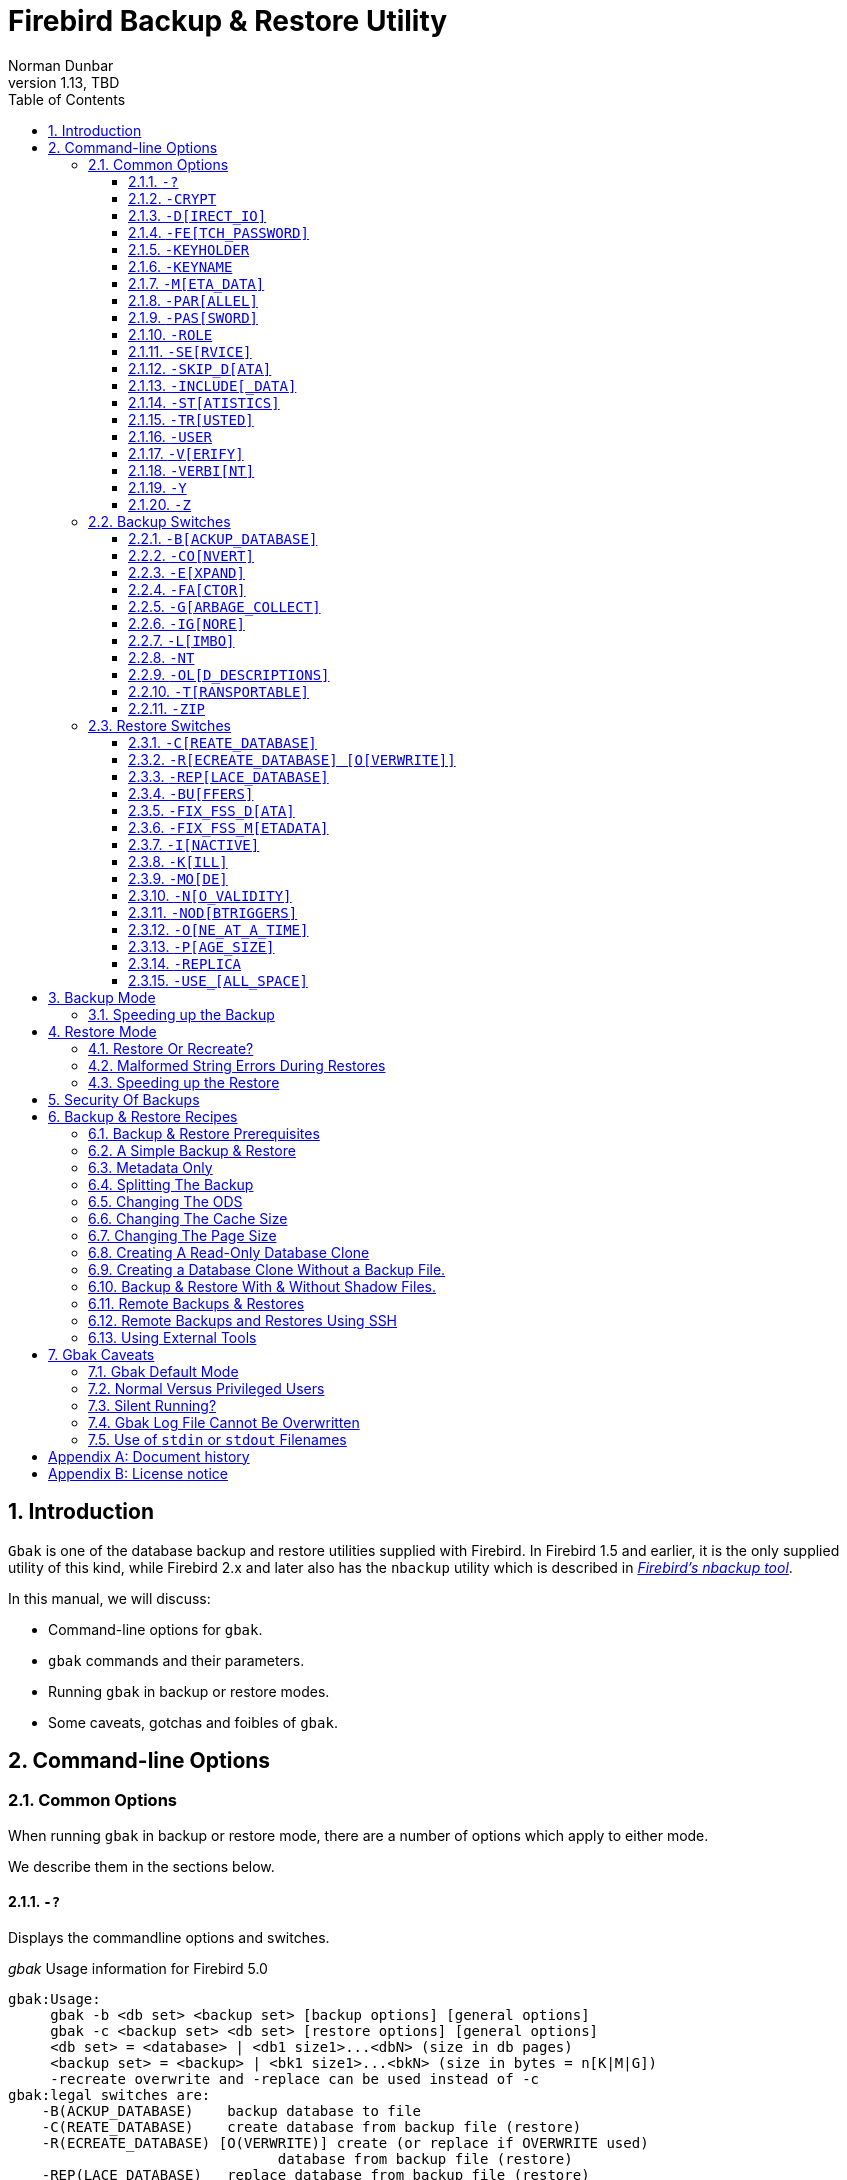[[gbak]]
= Firebird Backup & Restore Utility
Norman Dunbar
1.13, TBD
:doctype: book
:sectnums:
:sectanchors:
:toc: left
:toclevels: 3
:outlinelevels: 6:0
:icons: font
:experimental:
:imagesdir: ../../images

////
NOTE: Some sections have a secondary id like [[d0e33986]].
Do not remove them, they are provided for compatibility with links to the old documentation with generated ids.
////

toc::[]

[[gbak-intro]]
== Introduction

`Gbak` is one of the database backup and restore utilities supplied with Firebird.
In Firebird 1.5 and earlier, it is the only supplied utility of this kind, while Firebird 2.x and later also has the `nbackup` utility which is described in
ifdef::backend-pdf[https://firebirdsql.org/file/documentation/pdf/en/firebirddocs/nbackup/firebird-nbackup.pdf[_Firebird’s nbackup tool_^].]
ifndef::backend-pdf[https://firebirdsql.org/file/documentation/html/en/firebirddocs/nbackup/firebird-nbackup.html[_Firebird’s nbackup tool_].]

In this manual, we will discuss:

* Command-line options for `gbak`.
* `gbak` commands and their parameters.
* Running `gbak` in backup or restore modes.
* Some caveats, gotchas and foibles of `gbak`.

[[gbak-cmdline]]
== Command-line Options

[[gbak-cmdline-common]]
=== Common Options

When running `gbak` in backup or restore mode, there are a number of options which apply to either mode.

We describe them in the sections below.

[#gbak-cmdline-qm]
==== `-?`

Displays the commandline options and switches.

._gbak_ Usage information for Firebird 5.0
----
gbak:Usage:
     gbak -b <db set> <backup set> [backup options] [general options]
     gbak -c <backup set> <db set> [restore options] [general options]
     <db set> = <database> | <db1 size1>...<dbN> (size in db pages)
     <backup set> = <backup> | <bk1 size1>...<bkN> (size in bytes = n[K|M|G])
     -recreate overwrite and -replace can be used instead of -c
gbak:legal switches are:
    -B(ACKUP_DATABASE)    backup database to file
    -C(REATE_DATABASE)    create database from backup file (restore)
    -R(ECREATE_DATABASE) [O(VERWRITE)] create (or replace if OVERWRITE used)
                                database from backup file (restore)
    -REP(LACE_DATABASE)   replace database from backup file (restore)
gbak:backup options are:
    -CO(NVERT)            backup external files as tables
    -E(XPAND)             no data compression
    -FA(CTOR)             blocking factor
    -G(ARBAGE_COLLECT)    inhibit garbage collection
    -IG(NORE)             ignore bad checksums
    -L(IMBO)              ignore transactions in limbo
    -NOD(BTRIGGERS)       do not run database triggers
    -NT                   Non-Transportable backup file format
    -OL(D_DESCRIPTIONS)   save old style metadata descriptions
    -T(RANSPORTABLE)      transportable backup -- data in XDR format
    -ZIP                  backup file is in zip compressed format
gbak:restore options are:
    -BU(FFERS)            override page buffers default
    -FIX_FSS_D(ATA)       fix malformed UNICODE_FSS data
    -FIX_FSS_M(ETADATA)   fix malformed UNICODE_FSS metadata
    -I(NACTIVE)           deactivate indexes during restore
    -K(ILL)               restore without creating shadows
    -MO(DE) <access>      "read_only" or "read_write" access
    -N(O_VALIDITY)        do not restore database validity conditions
    -O(NE_AT_A_TIME)      restore one table at a time
    -P(AGE_SIZE)          override default page size
    -REPLICA <mode>      "none", "read_only" or "read_write" replica mode
    -USE_(ALL_SPACE)      do not reserve space for record versions
gbak:general options are:
    -CRYPT                crypt plugin name
    -D(IRECT_IO)          direct IO for backup file(s)
    -FE(TCH_PASSWORD)     fetch password from file
    -KEYHOLDER            name of a key holder plugin
    -KEYNAME              name of a key to be used for encryption
    -M(ETA_DATA)          backup or restore metadata only
    -PAR(ALLEL)           parallel workers
    -PAS(SWORD)           Firebird password
    -RO(LE)               Firebird SQL role
    -SE(RVICE)            use services manager
    -SKIP_D(ATA)          skip data for table
    -INCLUDE(_DATA)       backup data of table(s)
    -ST(ATISTICS) TDRW    show statistics:
        T                 time from start
        D                 delta time
        R                 page reads
        W                 page writes
    -TRU(STED)            use trusted authentication
    -USER                 Firebird user name
    -V(ERIFY)             report each action taken
    -VERBI(NT) <n>        verbose information with explicit interval
    -Y  <path>            redirect/suppress status message output
    -Z                    print version number
gbak:switches can be abbreviated to the unparenthesized characters
----

The parentheses shown in the above indicates how much of the switch name you need to use to avoid ambiguity.
In this manual we indicate this with square brackets instead.
Once you have specified the absolute minimum -- the part before the opening '`(`' -- or '`[`' -- you can use as much of what follows as you wish.
For example, to use the `-b[ackup_database]` switch the minimum you must supply on the command line is `-b` but anything between `-b` and `-backup_database` will be accepted.

NOTE: The "```-?```" switch was introduced in Firebird 2.5, but older versions will also display the usage (together with an error) when an invalid switch is provided.

[#gbak-cmdline-crypt]
==== `-CRYPT`

Crypt plugin name.

.Syntax
[listing,subs=+quotes]
----
-CRYPT _cryptplugin_
----

The `-CRYPT` option will generally need to be combined with the <<gbak-cmdline-keyholder>> and <<gbak-cmdline-keyname>> options.

On backup of a non-encrypted database, the `-CRYPT` option specifies the encryption plugin to use to encrypt the backup file.

When backing up an encrypted database, specifying `-CRYPT` is not necessary as by default it will use the same plugin and key as the database itself.

// TODO Can you override the plugin and key when backing up an encrypted database?

On restore of a non-encrypted backup, the `-CRYPT` option will encrypt the new database using the specified plugin.

It is not possible to backup an encrypted database to an unencrypted backup file, or to restore an encrypted backup file to an unencrypted database.

[NOTE]
====
The database is first encrypted right after creation and only after the encryption configuration is set in the header.
This is a bit faster than a “`restore-then-encrypt`” approach, but, mainly, it is to avoid having non-encrypted data on disk during the restore process.
====

NOTE: Introduced in Firebird 4.0.

[#gbak-cmdline-direct-io]
==== `-D[IRECT_IO]`

Direct IO for backup file(s).

When enabled, `gbak` creates -- on backup, or opens -- on restore, the backup file in direct IO (or unbuffered) mode.
In this mode, the backup file is not cached by the filesystem cache.

Usually, a backup is written -- on backup, or read -- on restore, just once, and there is no real benefit from caching its content.
Performance should not suffer as `gbak` uses sequential IO with relatively big chunks.

Direct IO mode is silently ignored if the backup file is written to the standard output, or read from the standard input (i.e. if the backup filename is `stdout` or `stdin`).

NOTE: Added in Firebird 5.0.

[#gbak-cmdline-fetch-password]
==== `-FE[TCH_PASSWORD]`

Fetch password from file (or standard input).

.Syntax
[listing,subs=+quotes]
----
-FE[TCH_PASSWORD] { _password-filename_ | stdin | /dev/tty }
----

This switch causes the password for the appropriate user to be read from a file as opposed to being specified on the command line.
The filename supplied is _not_ in quotes and must be readable by the user running `gbak`.
If the filename is specified as `stdin`, then the user will be prompted for a password.
On POSIX systems, the filename `/dev/tty` will also result in a prompt for the password.

NOTE: Introduced in Firebird 2.5.

[#gbak-cmdline-keyholder]
==== `-KEYHOLDER`

Name of a keyholder plugin

.Syntax
[listing,subs=+quotes]
----
-KEYHOLDER _keyholder-name_
----

The `-KEYHOLDER` option must be specified to backup an encrypted database, to create an encrypted backup of an unencrypted database, to restore an encrypted backup, or to restore an unencrypted backup to an encrypted database.

It is not possible to backup an encrypted database to an unencrypted backup file, or to restore an encrypted backup file to an unencrypted database.

NOTE: Introduced in Firebird 4.0.

[#gbak-cmdline-keyname]
==== `-KEYNAME`

Name of the key to be used for encryption.

[listing,subs=+quotes]
----
-KEYNAME _key-name_
----

The `-KEYNAME` option can be used to create an encrypted backup of an unencrypted database, to restore an encrypted backup with a non-default key name, or to restore an unencrypted database to an encrypted database.

This option must generally be combined with <<gbak-cmdline-keyholder>> and <<gbak-cmdline-crypt>>.

It is not possible to backup an encrypted database to an unencrypted backup file, or to restore an encrypted backup file to an unencrypted database.

NOTE: Introduced in Firebird 4.0.

[#gbak-cmdline-meta-data]
==== `-M[ETA_DATA]`

Perform metadata-only backup or restore.

This switch causes your data to be ignored and not backed up or restored.
In a backup, only the database metadata (tables, triggers, etc.) are backed up.
When used in a restore, only the database metadata are restored, and any data in the backup file will not be restored.
This switch can be used when creating database clones which are required to contain only the tables, indices, etc., but no data.

[#gbak-cmdline-parallel]
==== `-PAR[ALLEL]`

Number of parallel workers to use during backup or restore.

.Syntax
[listing,subs=+quotes]
----
-PAR[ALLEL] _worker-count_
----

The default number of parallel workers is 1 (one), but -- for restore -- this is not identical to explicitly specifying `-PARALLEL 1`.

For backup, this option controls the number of connections used to read user-data.
Every additional worker creates its own thread and connection to read data in parallel with other workers.
All worker connections share the same database snapshot to ensure a consistent data view across all workers.
Workers are created and managed by `gbak` itself.
The database metadata is read by a single thread.

For restore, this option controls the number of connections used to write user-data, and to configure the number of parallel workers used for index creation.
Every additional worker creates its own thread and connection to write data in parallel with other workers.
The database metadata is still created using a single thread -- the "`main`" connection.

This "`main`" connection uses DPB tag `isc_dpb_parallel_workers` to pass the value of switch `-PARALLEL` to the engine -- to use the engine's ability to build indices in parallel.
If the `-PARALLEL` switch is not specified, `gbak` will write data using a single thread and will not use DPB tag `isc_dpb_parallel_workers`.
In this case, the engine will use the value of `ParallelWorkers` in `firebird.conf` when building indices, i.e. this phase could be run in parallel by the engine itself.

To fully avoid parallel operations when restoring a database, use `-PARALLEL 1`.

[NOTE]
====
The `ParallelWorkers` and `MaxParallelWorkers` settings in `firebird.conf` have no effect on `gbak`, except during index creation.
`MaxParallelWorkers` can limit the number of parallel workers during index creation, and `ParallelWorkers` is used for index creation if `-PARALLEL` is not specified.
====

NOTE: Introduced in Firebird 5.0

[#gbak-cmdline-password]
==== `-PAS[SWORD]`

Password for authentication.

.Syntax
[listing,subs=+quotes]
----
-PAS[SWORD] _password_
----

This need not be supplied if `ISC_PASSWORD` environment variable exists and has the correct value.

[#gbak-cmdline-role]
==== `-ROLE`

Role name for privileges.

.Syntax
[listing,subs=+quotes]
----
-RO[LE] _role-name_
----

Allows the specification of the role to be used by the connecting user.

[#gbak-cmdline-service]
==== `-SE[RVICE]`

Perform backup or restore through service manager.

.Syntax
[listing,subs=+quotes]
----
-SE[RVICE] _service-name_
----

// TODO Include specification of service name syntax?

This switch causes `gbak` to backup or restore a remote database via the service manager.
This causes the backup file to be created or read on the remote server, so the path format and filename must be valid on the remote server.
For Firebird 3.0 and earlier, the servicename must always end in `service_mgr`.

[NOTE]
====
You can use this option to connect to a locally hosted database as well.
If you do, taking a backup or restoring using this option can run quicker than accessing the database directly.
See the section below on speeding up backups.
====

[#gbak-cmdline-skip-data]
==== `-SKIP_D[ATA]`

Exclude table data from backup or restore for matching table names.

.Syntax
[listing,subs=+quotes]
----
-SKIP_D[ATA] _sql-regex_
----

The backup or restore skips the data for table(s) matching the SQL regular expression argument.
Opposite of <<gbak-cmdline-include-data>>.
To skip all data, use <<gbak-cmdline-meta-data>>.

The metadata of the table _is_ included, only their data is skipped.

[WARNING]
====
Excluding data from a backup or restore can yield errors during restore when constraints are enabled, and a foreign key constraint exists on a table not excluded, depending on a table that was excluded.
// TODO describe how to disable constraints during restore
====

The SQL regular expression syntax is documented in the
ifdef::backend-pdf[https://firebirdsql.org/file/documentation/pdf/en/refdocs/fblangref50/firebird-50-language-reference.pdf#fblangref50-commons-syntaxregex[_Firebird 5.0 Language Reference_^].]
ifndef::backend-pdf[https://firebirdsql.org/file/documentation/html/en/refdocs/fblangref50/firebird-50-language-reference.html#fblangref50-commons-syntaxregex[_Firebird 5.0 Language Reference_].]

NOTE: Introduced in Firebird 3.0.

[#gbak-cmdline-include-data]
==== `-INCLUDE[_DATA]`

Includes table data in the backup or restore for matching table names only.

.Syntax
[listing,subs=+quotes]
----
-INCLUDE[_DATA] _sql-regex_
----

The backup or restore only includes data for table(s) matching the SQL regular expression argument.
Opposite of <<gbak-cmdline-skip-data>>.

The metadata of non-matching tables is included, only their data is skipped.

[WARNING]
====
Selectively including data in a backup or restore can yield errors during restore when constraints are enabled, and a foreign key constraint exists on a table that was included, depending on a table that was not included.
// TODO describe how to disable constraints during restore
====

The SQL regular expression syntax is documented in the
ifdef::backend-pdf[https://firebirdsql.org/file/documentation/pdf/en/refdocs/fblangref50/firebird-50-language-reference.pdf#fblangref50-commons-syntaxregex[_Firebird 5.0 Language Reference_^].]
ifndef::backend-pdf[https://firebirdsql.org/file/documentation/html/en/refdocs/fblangref50/firebird-50-language-reference.html#fblangref50-commons-syntaxregex[_Firebird 5.0 Language Reference_].]

NOTE: Introduced in Firebird 5.0.

[#gbak-cmdline-statistics]
==== `-ST[ATISTICS]`

Show statistics.

.Syntax
[listing,subs=+quotes]
----
-ST[ATISTICS] _options_
----

Show statistics, with _options_ one or more of:

[horizontal]
`T`::: Time from start
`D`::: Delta time
`R`::: Page reads
`W`::: Page writes

For example, `-ST TDRW` will display all statistics.

The statistics are only displayed when <<gbak-cmdline-verify>> is specified.

NOTE: Introduced in Firebird 2.5

[#gbak-cmdline-trusted]
==== `-TR[USTED]`

Use trusted authentication.
// TODO: Add more information

NOTE: Introduced in Firebird 3.0.

[#gbak-cmdline-user]
==== `-USER`

Username for authentication.

.Syntax
[listing,subs=+quotes]
----
-U[SER] _username_
----

Allows the username of the SYSDBA or database owner user to be specified if the database is to be backed up, or, in the case of a restore (with the `-c[reate]` switch specified), any valid username can be specified.
This need not be supplied if `ISC_USER` environment variable exists and has a correct value for the username.

Databases can only be backed up by SYSDBA, users with the `RDB$ADMIN_ROLE`, the database owner, or -- since Firebird 4.0 -- users with the `USE_GBAK_UTILITY` system privilege.
A restore can also be carried out by SYSDBA or the database owner, however, if the `-c(reate)` switch is used, _any_ authenticated user can create a new database from a backup file.
In Firebird 3.0 and higher, non-admin users need the `CREATE DATABASE` DDL privilege to be able to restore a database.

[#gbak-cmdline-verify]
==== `-V[ERIFY]`

Display information on the backup or restore.

Normally `gbak` operates quietly with no information written to the display.
This switch reverses that situation and causes lots of information to be displayed.
The default is to display the output to the screen, but you can redirect the output to a log file using the `-y` switch.

This option is mutually exclusive with <<gbak-cmdline-verbint>>.
Using `-verify` is the same as specifying `-verbint 10000`.

[CAUTION]
====
Contrary to its name, this option doesn't _verify_ anything, and it would have been better named `-VERBOSE`.

The only way to verify a backup is to restore it, check it doesn't complete with errors, and maybe perform some queries for sanity checking
====

[#gbak-cmdline-verbint]
==== `-VERBI[NT]`

Verbose information with explicit interval.

.Syntax
[listing,subs=+quotes]
----
-VERBI[NT] _interval_
----

The _interval_ controls at how many records written `gbak` will output information;
in other words, it controls the frequency of the output of "`... records written`" messages.
The minimum value is 100.

This option is mutually exclusive with <<gbak-cmdline-verify>>.
Using `-verify` is the same as specifying `-verbint 10000`.

NOTE: Introduced in Firebird 3.0.

[#gbak-cmdline-y]
==== `-Y`

Write <<gbak-cmdline-verify>> output to a log file.

.Syntax
[listing,subs=+quotes]
----
-Y { _filename_ | SUPPRESS }
----

Used in conjunction with the `-v[erify]` switch to redirect status messages to a file or device, rather than the screen, or to suppress them altogether.

If `-y suppress` is used, then no information will be written to screen regardless of whether `-v[erify]` is specified.

If a filename is given _and_ the `-v[erify]` switch is specified, the file will be written to record progress, errors etc.

[WARNING]
====
All known documentation on this switch mentions that the text should be `"suppress_output"` rather than `"suppress"`.
This is an error in the documentation as the source code for `gbak` shows that the switch must be `"suppress"`.
====

[WARNING]
====
The log file must not exist.
If it does, the backup or recovery operation will fail:

----
tux> rm employee.log
tux> gbak -backup employee.fdb employee.fbk -y employee.log -v

tux> ls -l employee.log
-rw-r--r-- 1 firebird firebird 21610 2010-08-04 10:22 employee.log

tux> gbak -backup employee.fdb employee.fbk -y employee.log -v
gbak:cannot open status and error output file employee.log
----
====

[#gbak-cmdline-z]
==== `-Z`

Display version information.

This option displays information about the version of `gbak` being used, and optionally, a database.
To obtain the version of `gbak` only, run the command as follows:

----
tux> gbak -z

gbak:gbak version LI-V2.5.0.26074 Firebird 2.5
gbak: ERROR:requires both input and output filenames
gbak:Exiting before completion due to errors

tux> echo $?
1
----

This displays the current version of `gbak`, and after displaying a couple of error messages, exits with an error code of 1 as shown above by the `echo` command.
This method does not attempt to backup any databases and does not require a username and password to be defined or supplied.

If you wish to display the version number of the `gbak` utility and also details of database, you must supply a valid database name _and_ backup filename, as follows:

----
tux> gbak -z employee employee.fbk -user sysdba -password secret

gbak:gbak version LI-V2.1.3.18185 Firebird 2.1
gbak:    Version(s) for database employee
Firebird/linux (access method),version LI-V2.1.3.18185 Firebird 2.1
Firebird/linux (remote server),version LI-V2.1.3.18185
Firebird 2.1/tcp (tux)/P11
Firebird/linux (remote interface), version LI-V2.1.3.18185
Firebird 2.1/tcp (tux)/P11
on disk structure version 11.1

tux> echo $?
0
----

You will note from the above that a valid username and password must be defined on the command line, or by the use of environment variables `ISC_USER` and `ISC_PASSWORD`.
This version of the command will exit with a error code of zero.

[WARNING]
====
This method of calling `gbak` _will_ make a backup of the database.
If your database is large, this can take some time to complete and the backup file specified _will_ be overwritten if it already exists.
Beware.
====

NOTE: The output above has been modified to allow it to fit the page width for a PDF.

[[gbak-cmdline-backup]]
=== Backup Switches

[NOTE]
====
When running `gbak`, if the _first_ filename is a database name, or database alias then `gbak` will default to taking a backup of the database in transportable format.
The backup file will be named as per the second filename supplied on the command line.
====

[NOTE]
====
You can also send the output to standard output rather than a backup file.
In this case, you must specify `stdout` as the backup filename.
This is not really of much use, unless you wish to pipe the backup through a tool to modify it in some way.
You can pipe the output directly to a `gbak` restore operation to clone a database without needing an intermediate backup file.
An example is given later in this manual.
====

When carrying out a backup of a database, the following switches, in addition to the common ones above, will be of use:

[#gbak-cmdline-backup-database]
==== `-B[ACKUP_DATABASE]`

Backup a database.

[#gbak-cmdline-convert]
==== `-CO[NVERT]`

Convert external tables to normal tables.

This switch causes any _external_ tables to be backed up as if they were normal (non-external) tables.
When this backup file is used to restore a database, the tables that were external in the original database will now be normal tables.

[#gbak-cmdline-expand]
==== `-E[XPAND]`

Do not apply RLE compression on backup data.

Normally, `gbak` will compress the output file.
This switch prevents that compression from taking place.

This is a very basic RLE compression with a low compression rate, for better compression, use <<gbak-cmdline-zip>>.

[#gbak-cmdline-factor]
==== `-FA[CTOR]`

Blocking factor.

.Syntax
[listing,subs=+quotes]
----
-FA[CTOR] _block-size_
----

If backing up to a physical tape device, this switch lets you specify the tape's blocking factor.

// TODO More information?

[#gbak-cmdline-garbage-collect]
==== `-G[ARBAGE_COLLECT]`

Disable garbage collection.

This switch prevents Firebird's garbage collection from taking place while `gbak` is running.
Normally `gbak` connects to the database as any other connection would and garbage collection runs normally.
Using this switch prevents garbage collection from running during the course of the backup.
This can help speed up the backup.

[#gbak-cmdline-ignore]
==== `-IG[NORE]`

Ignore bad checksums.

This switch causes gbak to ignore bad checksums in the database.
This can be used to attempt to backup a database that failed due to checksum errors.
There is no guarantee that the data will be usable though, so it is best to take other precautions to preserve your data.

[#gbak-cmdline-limbo]
==== `-L[IMBO]`

Ignore limbo transactions.

If you have a two-phase transaction (e.g. across two different databases) that failed because a server died before the commit or rollback, but after the changes were prepared, you have a limbo transaction.
This switch forces the backup to ignore data from such broken transactions.
It should not be used for normal backups and only used, like the <<gbak-cmdline-ignore>> switch to attempt to recover from a failure.

[#gbak-cmdline-nt]
==== `-NT`

Create non-transportable backup.

This switch turns off the <<gbak-cmdline-transportable>> switch (which is on by default) and causes the backup file to be created using platform dependent formats.
If you use this switch to create a backup then you can only restore the backup on a similar platform.
You cannot, for example, take a backup file from Linux over to a Windows server, or from a little-endian system to a big-endian system.

[#gbak-cmdline-old-descriptions]
==== `-OL[D_DESCRIPTIONS]`

Use old backup description format.

This switch is unlikely to be used.
It has been deprecated.
Its purpose is to force the backup to be made using the older InterBase versions' format of metadata descriptions.

[#gbak-cmdline-transportable]
==== `-T[RANSPORTABLE]`

Create transportable backup.

The default backup file format is transportable.
Transportable backup files are written in a format known as _external data representation_ (XDR) format.
It is this format which allows a backup taken on a server of one type to be successfully restored on a server of another type.

[NOTE]
====
Given this is the default, there is no real need to specify this option.
You can use it for explicitness if you want.
====

[#gbak-cmdline-zip]
==== `-ZIP`

Backup file is in zip (zlib) compressed format.

This is a backup-only switch;
on restore, the compression is detected and decompressed automatically.

NOTE: Introduced in Firebird 4.0.

[[gbak-cmdline-restore]]
=== Restore Switches

[NOTE]
====
When running a `gbak` command, if the _first_ filename is a database backup filename then `gbak` will default to running a recovery of the database provided that you specify one of `-c[create database]`, `-rep[lace_database]` or `-r[ecreate_database]` in order to make your intentions clear.
The database will be restored to whatever filename is specified as the second filename on the command line.
====

[NOTE]
====
You may read the backup data directly from standard input rather than a backup file.
In this case, you must specify `stdin` as the backup filename.
You could pipe a `gbak` backup operation directly to a `gbak` restore operation to clone a database without needing an intermediate backup file.
An example is given later in this manual.
====

When carrying out a restore or replacement of a database, the following switches, in addition to the common ones above, will be of use:

[#gbak-cmdline-create-database]
==== `-C[REATE_DATABASE]`

Restore to a new database.

This switch creates a new database from the backup file.
The database file must not exist or the restore will fail.
Either this switch or `-rep[lace_database]` or <<gbak-cmdline-recreate-database>> must be specified.

[#gbak-cmdline-recreate-database]
==== `-R[ECREATE_DATABASE] [O[VERWRITE]]`

Restore to a new database, optionally allowing overwriting an existing database.

Create (or replace if `o[verwrite]` is used) the named database from the backup file.
Unless the `O[VERWRITE]` option is specified, the database filename should not already exist or an error will occur.

This switch is deliberately abbreviated to `-r` to try to prevent unsuspecting DBAs from overwriting an existing database thinking that the `-r` was abbreviated from `-restore`.
Now, it takes special effort to manage this, especially as `-restore` was never actually a valid switch;
in older versions `-r` was in fact an abbreviation of <<gbak-cmdline-replace-database>> and it did this by _first_ deleting the existing database and _then_ recreating it from the backup.

Using `-r[ecreate_database] o[verwrite]` is effectively the same as using `-rep[lace_database]`.

Introduced in Firebird 2.0.

[#gbak-cmdline-replace-database]
==== `-REP[LACE_DATABASE]`

Replace database from backup file, overwriting an existing database if it exists.

This switch used to be abbreviated to `-r` in Firebird 1.5 and older.

[CAUTION]
====
If the target database already exists, it will first be deleted (dropped), before the restore is performed.
====

[WARNING]
====
The `-REP[LACE_DATABASE]` switch is deprecated and may be removed in a future Firebird version.

Use either <<gbak-cmdline-create-database>> or <<gbak-cmdline-recreate-database>>.
Specifically, use `-r o` or `-recreate_database overwrite` for the exact equivalent of this switch.
====

[#gbak-cmdline-buffers]
==== `-BU[FFERS]`

Configure the database page buffer (cache size).

.Syntax
[listing,subs=+quotes]
----
-BU[FFERS] _number-of-pages_
----

This switch sets the default database cache size (in number of database pages) for the database being restored.
If a database is being overwritten then this setting will overwrite the previous setting for the cache size.

[#gbak-cmdline-fix-fss-data]
==== `-FIX_FSS_D[ATA]`

Fix malformed `UNICODE_FSS` data.

.Syntax
[listing,subs=+quotes]
----
-FIX_FSS_D[ATA] _charset-name_
----

This switch forces `gbak` to fix malformed `UNICODE_FSS` character data during a restore.

Malformed string data will be attempted to be read using the specified character set _charset-name_, and then transformed to `UNICODE_FSS`.
Specifying the wrong character set name may result in logical corruption of your data.

[CAUTION]
====
Do not use this switch without a clear understanding of what it does.
Incorrect use could corrupt your data instead of fixing things.
Always keep a copy of the original database and its backup.
====

This switch, and the following one, should not be required under normal circumstances.
However, if a restore operation fails with a "malformed string" error, the message output from `gbak` will refer the user to one or both of these switches to fix the malformed `UNICODE_FSS` data or metadata as appropriate.

NOTE: Introduced in Firebird 2.5.

[#gbak-cmdline-fix-fss-metadata]
==== `-FIX_FSS_M[ETADATA]`

Fix malformed `UNICODE_FSS` metadata.

.Syntax
[listing,subs=+quotes]
----
-FIX_FSS_M[ETADATA] _charset-name_
----

This switch forces `gbak` to fix malformed `UNICODE_FSS` metadata during a restore.

Malformed metadata string will be attempted to be read using the specified character set _charset-name_, and then transformed to `UNICODE_FSS`.
Specifying the wrong character set name may result in logical corruption of the strings in your metadata.

[CAUTION]
====
Do not use this switch without a clear understanding of what it does.
Incorrect use could corrupt your database instead of fixing things.
Always keep a copy of the original database and its backup.
====

This switch, and the preceding one, should not be required under normal circumstances.
However, if a restore operation fails with a "malformed string" error, the message output from `gbak` will refer the user to one or both of these switches to fix the malformed `UNICODE_FSS` data or metadata as appropriate.

NOTE: Introduced in Firebird 2.5.

[#gbak-cmdline-inactive]
==== `-I[NACTIVE]`

Do not activate indexes after restore.

This switch can be used to restore a database when a previous restore attempt failed due to index errors.
All indexes in the restored database will be inactive.

[#gbak-cmdline-kill]
==== `-K[ILL]`

Kill (do not recreate) shadow database.

This switch restores the database but doesn't recreate any shadow files that existed previously.

[#gbak-cmdline-mode]
==== `-MO[DE]`

Restore database in read-only or read/write mode.

.Syntax
[listing,subs=+quotes]
----
-MO[DE] { READ_ONLY | READ_WRITE }
----

This switch allows the database being restored to be set to the given access mode when opened.
By default, the mode is taken from the database that was backed up.

[#gbak-cmdline-no-validity]
==== `-N[O_VALIDITY]`

Do not enable check constraints.

This switch is similar to the `-i[nactive]` switch above, except, it disables all _check_ constraints in the restored database.

[#gbak-cmdline-nodbtriggers]
==== `-NOD[BTRIGGERS]`

Disable database triggers during restore.

Prevents the _database triggers_ from firing on a restore.
Database triggers are a feature of Firebird 2.0 and higher, and are different from _table triggers_.

NOTE: Introduced in Firebird 2.1.

[#gbak-cmdline-one-at-a-time]
==== `-O[NE_AT_A_TIME]`

Restore table data with a transaction per table.

This switch restores data one table at a time, using a transaction per table.
This can be useful when a previous restore failed due to data errors.
Normally, a restore takes place in a single transaction with a single commit at the end of the restore.
If the restore is interrupted for any reason, an empty database is the end result.
Using the `-o[ne_at_a_time]` option uses a transaction for each table and commits after each table has been restored.

[#gbak-cmdline-page-size]
==== `-P[AGE_SIZE]`

Page size of the restored database.

.Syntax
[listing,subs=+quotes]
----
-P[AGE_SIZE] _page-size_
----

Use this switch to change the default database page size.
By default, the database is restored using the same page size as the original database (as recorded in the backup file).

Depending on the version, valid page sizes are 1024, 2048, 4096, 8192, 16384 and 32768.
Support for page sizes 1024 and 2048 was removed in Firebird 2.1.
Support for page size 32768 was added in Firebird 4.0.

[#gbak-cmdline-replica]
==== `-REPLICA`

Configures the replica mode of the restored database.

.Syntax
[listing]
----
-REPLICA { NONE | READ_ONLY | READ_WRITE }
----

The replica mode of a database is stored in the backup file.
On restore, by default, this replica mode is set for the newly created database.

The `-REPLICA` switch explicitly sets the replica mode, overriding the value inherited from the backup.
For example, `NONE` will make the database a primary (or normal) database, `READ_ONLY` marks the database as a read-only replica, and `READ_WRITE` a read/write replica.

After restore, the replica mode of a database can be changed with `++gfix -replica { NONE | READ_ONLY | READ_WRITE }++ <database>`.

Replication itself is out of the scope of this manual.

NOTE: Introduced in Firebird 4.0.

[#gbak-cmdline-use-all-space]
==== `-USE_[ALL_SPACE]`

Use all space in page.

This switch forces the restore to use 100% of each database page and thus not leave any room for changes.
If you omit this switch, some space will be kept free for subsequent changes.
Using this switch is likely to be only of practical use where the database is created and used in read-only mode and no updates to existing data are required.

[WARNING]
====
Once a database has been restored with this option specified, _all_ database pages will be filled to 100% and no free space will be left for updates.
Using this option for a read/write database can cause performance problems due to record versions or record updates getting split over multiple pages.

Use of this switch sets a flag in the database header page to signal that _all_ pages are to be filled to 100% -- this also applies to any new pages created after the restore.

You can override this setting, using `++gfix -use {full | reserve} database_name++` where `full` uses 100% of each page and `reserve` reserves some space for subsequent updates.

See chapter _Database Page Space Utilization_ in 
ifdef::backend-pdf[https://firebirdsql.org/file/documentation/pdf/en/firebirddocs/gfix/firebird-gfix.pdf#gfix-pagespace[_Firebird Database Housekeeping Utility_^].]
ifndef::backend-pdf[https://firebirdsql.org/file/documentation/html/en/firebirddocs/gfix/firebird-gfix.html#gfix-pagespace[_Firebird Database Housekeeping Utility_]]
for more information.
====

[[gbak-backup]]
== Backup Mode

Before you consider using other tools to take a backup of your Firebird database, make sure that you know what the tools do and how a running database will be affected by them.
For example, if you use _Winzip_ to create a compressed copy of a database, and you do it when users are accessing the system, the chances of a successful restore of that database are slim.
You must either always use the `gbak` or `nbackup` tools which know how the database works, enable the database backup mode with `ALTER DATABASE BEGIN BACKUP` (and end it with `ALTER DATABASE END BACKUP`), or, use `gfix` to shut the database down completely before you even attempt to backup the database file(s).

`Gbak` creates a consistent backup of the database by starting a transaction that spans the backup period.
When the backup is complete, the transaction is ended and this means that the backup process can be run while users are working in the database.
However, any transactions started after the backup process begins will not have any of their changed data written to the backup file.
The backup will represent a copy of the entire database at the moment the backup began.

The backup file created by a default `gbak` backup is cross-platform (transportable), so a backup taken on a Windows server can be used to recreate the same database on a Linux server, or on any other platform supported by Firebird.
This is not true of the copies of your database taken (while the database was closed or in backup-mode!) with tools such as _Winzip_ etc.
Those copies should only ever be used to restore a database on the same platform as the one copied.

[IMPORTANT]
====
Always backup the database with the version of `gbak` supplied with the running database server.
====

And one final thought on backups: regardless of the fact that the backup finished with no errors, exited with an error code of zero and all appears to be well, how do you actually know that the backup file created is usable?
The short answer is, you don't.
Whenever you have a valuable database -- and they all should be -- you are strongly advised to take your backup files and use them to create a test restore of a database either on the same server or even better, on a different one.
Only by doing this can you be certain of a successful backup.

The following example shows a backup being taken on a server named _linux_ and used to create a clone of the database on another Linux server named _tux_ to make sure that all was well.
First of all, the backup on _linux_:

----
linux> gbak -backup -verify -y backup.log employee employee.fbk
linux> gzip -9 employee.fbk
----

[NOTE]
====
Note that the above `gbak` command can be written as follows, leaving out the `-b[ackup]` switch as `gbak` defaults to running a backup when no other suitable switches are specified:

----
linux> gbak -verify -y backup.log employee employee.fbk
----
====

Then, on the _tux_ server:

----
tux> scp norman@linux:employee.fbk.gz ./

Using keyboard-interactive authentication.
Password:
employee.fbk.gz           |         19 kB |  19.3 kB/s | ETA: 00:00:00 | 100%

tux> gunzip employee.fbk.gz
tux> gbak -r o -verify -y restore.log employee.fbk employee.restore.test
----

At this point, the restore has worked and has overwritten the previous database known as `employee.restore.test`.

The actual location of the database for the database `employee.restore.test` is defined in the `aliases.conf` file in `/opt/firebird` on the server.
In this test, it resolves to `/opt/firebird/databases/employee.restore.fdb`.

For further proof of reliability, the application may be tested against this clone of the live database to ensure all is well.

[[gbak-backup-speedup]]
=== Speeding up the Backup[[d0e31943]]

There are a couple of tricks you can use to speed up the backup.
The first is to prevent the garbage collection from being carried out while the backup is running.
Garbage collection clears out old record versions that are no longer required and this is usually covered by a sweep -- manual or automatic -- or by a full table scan of any affected table.
As `gbak` accesses all rows in the tables being backed up, it too will trigger the garbage collection and, if there have been a lot of updates, can slow down the backup.
To prevent garbage collection during the backup, use the `-g[arbage_collect]` option.

----
tux> gbak -backup -garbage_collect employee /backups/employee.fbk
----

The second option is to backup the database using the `-se[rvice]` option.
Although this is used to perform remote backups, it can be used locally as well.
Using this option can help speed up your backups.
It simply avoids the data being copied over the TCP network which can slow down the actions of the backup.

----
tux> gbak -backup -service tux:service_mgr employee /backups/employee.fbk
----

The example above backs up the employee database, on the tux server, "remotely" using the service manager.
The tux server is, of course, where the command is running, so it isn't really running remotely at all.

You can, of course, combine the `-g[arbage_collect]` and `-se[rvice]` options.

[[gbak-restore]]
== Restore Mode

Backups taken with the `gbak` application from one version of Firebird can be used by later versions of Firebird to restore the database, however, while this may result in an upgrade to the On-Disk Structure (ODS) for the database in question, the SQL Dialect will never be changed.
If you backup a Firebird 1.0 dialect 1 database and then use the backup file to recreate it under Firebird 2.1, for example, the ODS will be updated to 11.1 but the SQL dialect will remain as 1.

[IMPORTANT]
====
Always restore the database with the version of `gbak` supplied with the database server you wish to run the (new) database under.
However, `gbak` from Firebird 2.1 can be used to restore a database onto any version of Firebird.
====

You can, if you wish, change the SQL dialect using `gfix`.

Under normal circumstances, restoring a database takes place as a single transaction.
If the restore is successful, a commit at the end makes the data permanent, if not, the database will be empty at the end.

The restore option `-o[ne_at_a_time]` will use a transaction for each table and if the table is restored with no errors, a commit is executed rendering that table permanent regardless of what happens with subsequent tables.

[[gbak-restore-recreate]]
=== Restore Or Recreate?

Should a database be restored or replaced?
Restoring a database is the process by which you take the existing file and delete prior to replacing it on disk with a backup copy.
Gbak does this when you specify the `-r[ecreate_database] o[verwrite]` switch or the `-rep[lace_database]` switch.
What is the difference?

If a database exists on disk, and you ask `gbak` to restore it using one of the two switches above, you might corrupt the database especially if the database is in use and has not been shut down using `gfix`.
In addition, if you have only partially completed the restore of a database, and some users decide to see if they can log in, the database may well be corrupted.

Finally, if the restore process discovers that the backup file is corrupt, the restore will fail and your previously working database will be gone forever.

It can be seen that restoring a database can be a fraught experience.

For security, always recreate the database with a new name -- a clone -- and update the `aliases.conf` to reflect the new name.
This way, your users will always refer to the database by the alias regardless of the actual filename on the server.

[[gbak-restore-malformed-strings]]
=== Malformed String Errors During Restores

During a restore operation, most likely when restoring a backup taken using an older `gbak` version, it is possible to see failure messages, in ``gbak``'s output, indicating malformed Unicode strings.
The reason that these may occur is as explained by Helen Borrie:

____
The source text of stored procedures (and several other types of object, such as CHECK constraints) is stored in a blob, as is the "compiled" BLR code.
When you restore a database, the BLR is not recreated: the same BLR is used until next time you recreate or alter the object.

Historically, the engine did not do the right thing regarding the transliteration of strings embedded in the source and the BLR.
In v.2.1 and 2.5 a lot of work was done to address the international language issues, as you probably know.
A side effect of this was that everything that was read from data and meta data became subject to "well-formedness" checks.
Hence, on restoring, those previously stored source and BLR objects are throwing "malformed string" errors when gbak tries to read and write the data in these system table records.
This very old bug affects user blobs, too, if they have been stored using character set NONE and the client is configured to read a specified character set to which the stored data could not be transliterated.

In v.2.1 there were scripts in ../misc that you could run to repair the meta data blobs and also use as a template for repairing the similar errors in blobs in your user data.
The repair switches were added to the gbak restore code in v.2.5 to do the same corrections to meta data and data, respectively, during the process of restoring a database for upgrade.
____

[[gbak-restore-speedup]]
=== Speeding up the Restore[[d0e32057]]

The restoration of a database, from a backup, can be made to execute quicker if the `-se[rvice]` option is used.
Although this is used to perform remote restores, it can be used locally as well.
It simply avoids the data being copied over the TCP network which can slow down the actions of the restore.

----
tux> gbak -r o -service tux:service_mgr /backups/employee.fbk employee
----

The example above backs up the employee database, on the tux server, "remotely" using the service manager.
The tux server is, of course, where the command is running, so it isn't really running remotely at all.

[[gbak-security]]
== Security Of Backups

As you have seen above, anyone, with a valid username and password, can restore a `gbak` database backup file provided that they are not overwriting an existing database (in Firebird 3.0 and higher, they will also need the `CREATE DATABASE` DDL privilege).
This means that your precious data can be stolen and used by nefarious characters on their own servers, to create a copy of your database and see what your sales figures, for example, are like.

To try and prevent this from happening, you are advised to take precautions.
You should also prevent backups from being accidentally overwritten before they have expired.
Some precautions you can take are:

* Always set the backup file to be read-only after the backup is complete.
This helps prevent the file from being overwritten.
* Alternatively, incorporate the date (and time) in your backup filenames.
* Keep backups in a safe location on the server.
Storing backups in a location with restricted access helps reduce the chances of your backup files 'escaping' into the wild.
* Keep tape copies of your backups very secure.
A locked safe or off-site location with good security is advisable.
The off-site location will also be of use after a total disaster as the backups are stored in a separate location to the server they are required on.
* Backup to a partition or disk that has encryption enabled.
* Encrypt the backup file -- supported by Firebird 4.0 and higher.
* Make sure that only authorised staff have access to areas where backups are kept.
* Always test your backups by cloning a database from a recent backup.

In Firebird 2.1, there is an additional security feature built into `gbak` and all the other command-line utilities.
This new feature automatically hides the password if it is supplied on the command line using the `-password` switch.
`Gbak` replaces the password with spaces -- one for each character in the password.
This prevents other users on the system, who could run the `ps` command and view your command line and parameters, from viewing any supplied password.
In this manner, unauthorised users are unable to obtain the supplied password.

----
tux> gbak -b -user SYSDBA -passw secret employee /backups/employee.fbk
----

----
tux> ps efx| grep -i gba[k]
20724 ... gbak -backup -user SYSDBA -passw           employee employee.fbk 
... (lots more data here)
----

You can see from the above that the password doesn't show up under Firebird 2.1 as each character is replaced by a single space.
This does mean that it is possible for someone to work out how _long_ the password _could_ be and that might be enough of a clue to a dedicated cracker.
Knowing the length of the required password does make things a little easier, so for best results use a random number of spaces between `-passw` and the actual password.
The more difficult you make things for the bad people on your network, the better.

[[gbak-recipies]]
== Backup & Restore Recipes

The following recipes show examples of backup and restore tasks using `gbak`.
These are probably the commonest cases that you will encounter as a DBA.
All the examples use the `employee` database supplied with Firebird and the actual location is correctly configured in `aliases.conf`.

Each of the following recipes is run with the assumption that the environment variables `ISC_USER` and `ISC_PASSWORD` have been given suitable values.
If you don't have these set, you will need to supply the appropriate options <<gbak-cmdline-user>> and <<gbak-cmdline-password>>, or <<gbak-cmdline-trusted>> -- Windows-only, on the commandline.


[[gbak-recipies-prereqs]]
=== Backup & Restore Prerequisites

If you replace an open and running database, there is a good chance that you will corrupt it.
For best results and minimal chance of corrupting a database, you should close it before replacing it.
To close a database, use `gfix` as follows:

----
tux> gfix -shut -tran 60 employee
----

The example above prevents any new transaction from being started which prevents new queries being executed or new sessions connecting to the database.
It will wait for up to 60 seconds for everyone to logout and for all current transactions to complete before shutting down the database.
If any long-running transactions have not completed by the end of 60 seconds, the shutdown will timeout and the database will remain open.

[NOTE]
====
After the restore of the database has completed, the database will automatically be opened again for use.
====

[[gbak-recipies-simple]]
=== A Simple Backup & Restore

This example takes a backup, then immediately overwrites the original database using the new backup.
This is not normally a good idea as the first action of the `-recreate overwrite` is to wipe out the database.

----
tux> # Backup the database.
tux> gbak -backup employee /backups/employee.fbk

tux> # Restore the database.
tux> gfix -shut -tran 60 employee
tux> gbak -recreate overwrite /backups/employee.fbk employee
----

[[gbak-recipies-metadata]]
=== Metadata Only

It is possible to use `gbak` to recreate an empty database containing only the various _domains_, _tables_, _indices_ and so on, of the original database but none of the data.
This can be useful when you have finished testing your application in a test environment and wish to migrate the system to a production environment, for example, but starting afresh with none of your test data.

----
tux> #Backup only the database metadata.
tux> gfix -shut -tran 60 employee
tux> gbak -backup -meta_data employee employee.meta.fbk
----

When the above backup file is restored on the production server, only the metadata will be present.

There is another way to create a database with no data and only the metadata.
Simply restore from an existing backup which contains the data and supply the <<gbak-cmdline-meta-data>> switch to the restore command line.
The database will be restored but none of the original data will be present.

----
tux> #Restore only the database metadata.
tux> gbak -create employee.fbk mytest.fdb -meta_data
----

The <<gbak-cmdline-meta-data>> switch can be used on either a backup or a restore to facilitate the creation of a clone database (or overwrite an existing one) with no actual data.

[[gbak-recipies-splitting]]
=== Splitting The Backup

The `gsplit` filter application, documented in its own manual, doesn't actually work anymore.
This filter was supplied with old versions of InterBase and Firebird to allow large database backups to be split over a number of files so that file system limits could be met.
Such limits could be the size of a CD, the 2GB limit on individual file sizes on a DVD, where some Unix file systems have a 2 GB limit and so on.

`Gbak` allows the backup files to be split into various sizes (with a minimum of 2048 bytes) and will only create files it needs.

----
tux> # Backup the database to multiple files.
tux> gbak -backup employee /backups/emp.a.fbk 600m /backups/emp.b.fbk 600m
----

The sizes after each filename indicate how large that particular file is allowed to be.
The default size is bytes, but you can specify a suffix of `k`, `m` or `g` to use units of kilo, mega or gigabytes.

If the backup completes before writing to some files, then those files are not created.
A backup file is only ever created when it must be.

The size of the final backup file will be quietly ignored if the database has grown too large to allow a truncated backup to complete.
If, in the example above, the backup needs a total of 1500M, then the last file would be written to a final size of 900m rather than the 600m specified.

To restore such a multi-file backup requires that you specify all filenames in the backup and in _the correct order_.
The following example shows the employee database above being restored from the two files backed up above:

----
tux> # Restore the database from multiple files.
tux> gfix -shut -tran 60 employee
tux> gbak -r o /backups/employee.a.fbk /backups/employee.b.fbk employee
----

[[gbak-recipies-ods]]
=== Changing The ODS

Normally the ODS used is the one in force by the version of Firebird used to restore the database.
So, the examples above will actually change the ODS when the database is restored.
The backup should be taken using the `gbak` utility supplied by the old ODS version of Firebird.
The restore should be carried out using `gbak` from the newer version of Firebird.

----
tux> setenv_firebird 2.0
Firebird environment set for version 2.0.

tux> # Check current ODS version (as root user!)
tux> gstat -h employee|grep ODS
        ODS version             11.0

tux> # Backup the (old) database.
tux> gbak -backup employee /backups/employee.2_0.fbk

tux> setenv_firebird 2.1
Firebird environment set for version 2.1.

tux> # Recreate the database and upgrade the ODS.
tux> gfix -shut -tran 60 employee
tux> gbak -r o /backups/employee.2_0.fbk employee

tux> # Check new ODS version (as root user!)
tux> gstat -h employee|grep ODS
        ODS version             11.1
----

After the above, the old 2.0 Firebird database will have been recreated -- wiping out the old database -- as a Firebird 2.1 database with the corresponding upgrade to the ODS from 11.0 to 11.1.

The script `setenv_firebird` is not supplied with Firebird and simply sets `PATH`, etc., to use the correct version of Firebird as per the supplied parameter.

[[gbak-recipies-cache]]
=== Changing The Cache Size

The default database cache (page buffer) is set when the database is created, or subsequently by using `gfix -b[uffers] <number-of-pages>`.
`Gbak` can restore a database and set the default cache size as well.
The process is as follows:

----
tux> # Check current cache size (as root user!)
tux> gstat -h employee | grep -i buffer
        Page buffers            0

tux> # Restore the database & change the cache size.
tux> gfix -shut -tran 60 employee
tux> gbak -r o -buffer 200 /backups/employee.fbk employee

tux> # Check the new cache size (as root user!)
tux> gstat -h employee | grep -i buffer
        Page buffers            200
----

The default cache size is used when the number of buffers is zero, as in the first example above.
`Gbak` allows this to be changed if desired.
`Gbak`, however, cannot set the cache size back to zero.
You must use `gfix` to do this.

[[gbak-recipies-page]]
=== Changing The Page Size

Similar to the example above to change the default database cache size, the database page size can also be changed using `gbak`.

----
tux> # Check current page size (as root user!)
tux> gstat -h employee | grep -i "page size"
        Page size               4096
 
tux> # Restore the database & change the page size.
tux> gfix -shut -tran 60 employee
tux> gbak -r o -page_size 8192 /backups/employee.fbk employee

tux> # Check the new page size (as root user!)
tux> gstat -h employee | grep -i "page size"
        Page size               8192
----

[[gbak-recipies-read-only]]
=== Creating A Read-Only Database Clone

Sometimes you do not want your reporting staff running intensive queries against your production database.
To this end, you can quite easily create a clone of your production database on a daily basis, and make it read-only.
This allows the reporting team to run as many intensive reports as they wish with no ill effects on the production database, and it prevents them from inadvertently making changes.

The following example shows the production employee database running on Linux server _tux_, being cloned to the reporting team's Linux server named _tuxrep_.
First on the production _tux_ server:

----
tux> # Backup the production database.
tux> gbak -backup employee /backups/employee.fbk
----

Then on the reporting team's _tuxrep_ server:

----
tuxrep> # Scp the backup file from tux.
tuxrep> scp fbuser@tux:/backups/employee.fbk ./
Using keyboard-interactive authentication.
Password:
employee.fbk              |         19 kB |  19.3 kB/s | ETA: 00:00:00 | 100%

tuxrep> # Restore the employee database as read-only.
tuxrep> gfix -shut -tran 60 employee
tuxrep> gbak -r o -mode read_only employee.fbk employee

tuxrep> # Check database mode (as root user)
tuxrep> gstat -h employee|grep -i attributes
        Attributes              no reserve, read only
----

[[gbak-recipies-clone-nodump]]
=== Creating a Database Clone Without a Backup File.

You may use `gbak` to create a clone of a database, on the same server, without needing to create a potentially large backup file.
To do this, you pipe the output of a `gbak` backup directly to the input of a `gbak` restore, as follows.

----
tux> # Clone a test database to the same server, without requiring a backup file.
tux> gbak -backup emptest stdout | gbak -r o stdin emptest_2
----

You will notice that the output filename for the backup is `stdout` and the input filename for the restore is `stdin`.
This ability to pipe standard output of one process to the standard input of another, is how you can avoid creating an intermediate backup file.
The commands above assume that there are suitable alias names set up for both emptest and emptest_2.
If not, you will need to supply the full path to the two databases rather than the alias.

The `-r o` option on the restore process will overwrite the database name specified -- as an alias or as a full path -- if it exists and will create it anew if it doesn't.

If you don't want to overwrite any existing databases, use <<gbak-cmdline-create-database>> which will only create a database if it doesn't already exist, and will exit with an error if it does.
In POSIX compatible systems, the error code in `$?` is 1 in this case.

Further examples of backing up and restoring remote databases over ssh, using the `stdin` and `stdout` filenames, can be seen below.

[[gbak-recipies-shadows]]
=== Backup & Restore With & Without Shadow Files.

Databases can have shadow files attached in normal use.
`Gbak` happily backs up and restores those as well and in normal use, shadow files will be recreated.
Should you wish to restore the database only and ignore the shadows, `gbak` can do that for you as the following example shows.

----
tux> # Check current shadows, use isql as gstat is broken.
tux> isql employee

Database:  employee
SQL> show database;
Database: employee
        Owner: SYSDBA
 Shadow 1: "/opt/firebird/shadows/employee.shd1" manual
 Shadow 2: "/opt/firebird/shadows/employee.shd2" manual
...

SQL> quit;

tux> # Restore the database preserving shadow files.
tux> gfix -shut -tran 60 employee
tux> gbak -recreate overwrite /backups/employee.fbk employee

tux> # Check shadows again, use isql as gstat is broken.
tux> isql employee

Database:  employee
SQL> show database;
Database: employee
        Owner: SYSDBA
 Shadow 1: "/opt/firebird/shadows/employee.shd1" manual
 Shadow 2: "/opt/firebird/shadows/employee.shd2" manual
...

SQL> quit;


tux> # Restore the database killing shadow files.
tux> gfix -shut -tran 60 employee
tux> gbak -recreate overwrite -kill /backups/employee.fbk employee

tux> # Check shadows again, use isql as gstat is broken.
tux> isql employee

Database:  employee
SQL> show database;
Database: employee
        Owner: SYSDBA
...

SQL> quit;
----

[NOTE]
====
I use `isql` in the above examples as `gstat -h` seems to get confused about how many shadows there are on a database.
It reports zero when there are two, eventually it catches up and reports that there are two, then, if you kill a shadow, it reports that there are now three!
====

[[gbak-recipies-remote]]
=== Remote Backups & Restores

Firebird's `gbak` utility can make backups of a remote database.
To do this, you need to connect to the service manager running on the remote server, this is normally called `service_mgr`.
The following example shows the Firebird `employee` database on server _tuxrep_ being backed up from the server _tux_.
The backup will be written to the remote server, in other words, the backup file will be created on the _tuxrep_ server and not on the _tux_ one.
The network protocol in use is TCP.

----
tux> # Backup the reporting database on remote server tuxrep.
tux> gbak -backup -service tuxrep:service_mgr employee /backups/remote_backup.fbk
----

The backup file will have the same owner and group as the Firebird database server -- on Unix systems at least.

It is also possible to restore a remote database in this manner as well, and `gbak` allows this.

----
tux> # Restore the read-only reporting database on remote server tuxrep. 
tux> gbak -r o -mode read_only -service tuxrep:service_mgr \
            /backups/remote_backup.fbk employee
----

[NOTE]
====
The above example uses the handy Unix ability to split a long line over many shorter ones using a backslash as the _final_ character on the line.
====

As ever, you are advised to beware of replacing a database in case there are problems during the restore.
The example above recreates the existing database in read-only mode but this need not always be the case.

A remote backup can also be run on the database server itself!
On Windows, this makes no difference, but on Unix systems, this local-remote method of backups and restores reduces network traffic.
The 'remote' server, in this case, is not actually remote it is just the method of running the backup -- connecting to the service manager -- that implies remoteness.

----
tux> # Backup the employee database on this server, but pseudo-remotely! 
tux> gbak -backup -service tux:service_mgr employee /backups/remote_backup.fbk
----

And corresponding restores can also be run 'remotely':

----
tux> # Restore the employee database on this server, but pseudo-remotely! 
tux> gbak -r o -service tux:service_mgr /backups/remote_backup.fbk employee
----

The format of the parameter used for the `-service` switch is different according to the nature of the network protocol and the connection string in use:

TCP::
Legacy connection string: `<hostname>[/<port>]:service_mgr`
Firebird 3.0 and higher connection strings:
+
[listing]
----
# TCP/IP (v4 and v6)
INET://[<hostname>[:<port]]/service_mgr
# TCP/IP (v4 only)
INET4://[<hostname>[:<port]]/service_mgr
# TCP/IP (v6 only)
INET6://[<hostname>[:<port]]/service_mgr
----
+
If port is not specified, port `3050` is used.
If hostname is not specified, `localhost` is used.
It is not possible to specify a port without hostname.
+
To use a IPv6 IP address it must be enclosed in square brackets (e.g. `inet://[::1]/service_mgr`).

XNET::
Legacy connection string: `service_mgr` (this may also use TCP/IP to localhost instead)
Firebird 3.0 and higher connection string: `xnet://service_mgr`
+
XNET is only supported on Windows.

Named pipes/WNET::
Legacy connection string: `\\<hostname>[@<port>]\service_mgr`
Firebird 3.0 and 4.0 connection string: `WNET://[<hostname>[:<port>]]/service_mgr`
+
Support for named pipes (a.k.a. WNET) was removed in Firebird 5.0, and in earlier versions only available on Windows.

[NOTE]
====
Since Firebird 4.0, the `service_mgr` name is no longer required and may now be left out of the connection string.

That means that the minimum connection strings to use the service manager are now:

* `.` or effectively anything that is not interpreted as one of the other connection strings (using XNET or TCP/IP)
* `xnet://`
* `inet://`, `inet4://`, `inet6:://` (using localhost)
* `wnet://` (using localhost)

Be aware that not specifying a value for <<gbak-cmdline-service>> is not possible.
If the commandline has any other options or values after `-se`, this will be silently ignored and instead consume the next commandline option as its value, effectively ignoring that value.
====

[[gbak-recipies-remote-ssh]]
=== Remote Backups and Restores Using SSH

As shown above, you can use the special filenames `stdin` and `stdout` to backup and restore a database to a separate database on the same server.
However, you can also use the same tools, over an SSH connection to a remote server, and pass the backup of one database directly to a restoration of a separate one.

The first example copies a local database to a remote server where Firebird is running and the firebird user has its environment set up so that the gbak tool is on `$PATH` by default, on login.

[NOTE]
====
In each of the following examples, the `-user sysdba` and `-password whatever` parameters on the command lines have been replaced by `++{...}++`.
When executing these commands, any remote `gbak` commands will require to have them specified unless the firebird user on the remote database(s) has `ISC_USER` and `ISC_PASSWORD` defined in the `.profile` or `.bashrc` (or equivalent) login files.
However, that is a _seriously_ bad idea and incredibly insecure.
====

----
tux> # Clone a test database to a different server, without requiring a backup file.
tux> gbak -backup employee stdout | \
ssh firebird@tuxrep "gbak {...} -r o stdin emptest"
----

When the above is executed, you will be prompted for a password for the remote firebird user on server _tuxrep_, assuming that you don't have a proper SSH key-pair already set up and active.
The command will replace the local database according to the alias name `emptest`, but you can, if required, supply full path names for the databases.
The following shows an example of the above being executed.

----
tux> # Clone a test database to a different server, without requiring a backup file.
tux> gbak -backup employee stdout | \
ssh firebird@tuxrep "gbak {...} -r o stdin emptest"

firebird@tuxrep's password:
----

As you can see, there's not much in the way of output, but you can connect remotely and check:

----
tux> isql {...} tuxrep:emptest

Database:  tuxrep:emptest

SQL> show database;

Database: tuxrep:emptest
        Owner: SYSDBA                         
PAGE_SIZE 4096
...
----

The next example, shows a remote database being backed up to a local one, in a similar manner.

----
tux> ssh firebird@tuxrep "gbak -backup {...} emptest stdout" | \
gbak -create stdin data/tuxrep_emptest.fdb

firebird@tuxrep's password: 

tux> ls data

employee.fdb  tuxrep_emptest.fdb
----

You can see that a new `tuxrep_emptest.fdb` database has been created.
Does it work?
Checking with `isql` shows that it does.

----
tux> isql data/tuxrep_emptest.fdb

Database:  data/tuxrep_emptest.fdb

SQL> quit;
----

The final example shows how to backup a remote database on one server, to a remote database on another.

----
tux> ssh firebird@tuxrep "gbak -backup {...} emptest stdout" |  \
ssh firebird@tuxqa "gbak -create {...} stdin data/tuxrep_empqa.fdb"

firebird@tuxrep's password: 
firebird@tuxqa's password

tux> ssh firebird@tuxqa "ls data"

employee.fdb  tuxrep_empqa.fdb
----

[[gbak-recipies-external-tools]]
=== Using External Tools

`Gbak` and `nbackup` are the best tools to use when backing up and/or restoring Firebird databases.
They have been extensively tested and know the internals of the database and how it works, so the chances of these tools corrupting your valuable data are very slim.
However, some DBAs still like to use external tools (those not supplied with Firebird) to make backups for whatever reason.

Because it is not possible for external tools to know where a database is to be found, given the alias name, the scriptwriter and/or DBA must explicitly find out the correct location of the database file(s) and supply these to the external tool.
To make this simpler for scriptwriters, my own installation uses a standard in my `aliases.conf` file as follows:

* The database alias must start in column one.
* There must be a single space before the equals sign (=).
* There must be a single space after the equals sign (=).
* Double quotes around the database filename is not permitted -- it doesn't work for the Firebird utilities either.
* Databases are all single file databases.

The last rule applies to my installation only and means that the following simple backup script will work.
If multiple file databases were used, more coding would be required to take a backup using external tools.

----
tux> cat /opt/firebird/aliases.conf
# ---------------------------------------------------------
# WARNING: Backup Standards require that:
#          The database name starts in column 1.
#          There is a single space before the equals sign.
#          There is a single space after the equals sign.
#          The path has no double quotes (they don't work!)
# ----------------------------------------------------------
employee = /opt/firebird/examples/empbuild/employee.fdb
----

The following shows the use of the `gzip` utility on a Linux server to take and compress a backup of a running database.
The following is run as the root user due to the requirement to run `gfix` to shut down the database.

----
tux> # Backup the production employee database using gzip.
tux> gfix -shut -tran 60 employee
tux> DBFILE=`grep -i "^employee =" /opt/firebird/aliases.conf | cut -d" " -f3`
tux> gzip -9 --stdout $DBFILE > /backups/employee.fdb.gz
----

The restore process for this database would be the reverse of the above.
Again, the following runs as root.

----
tux> # Restore the production employee database from a gzip backup.
tux> gfix -shut -tran 60 employee
tux> DBFILE=`grep -i "^employee =" /opt/firebird/aliases.conf | cut -d" " -f3`
tux> gunzip --stdout /backups/employee.fdb.gz > $DBFILE

tux> # Make sure firebird can see the file.
tux> chown firebird:firebird $DBFILE
----

[[gbak-caveats]]
== Gbak Caveats

The following is a brief list of gotchas and funnies that I have detected in my own use of `gbak`.
Some of these are mentioned above, others may not be.
By collecting them all here in one place, you should be able to find out what's happening if you have problems.

[[gbak-caveats-defaults]]
=== Gbak Default Mode

If you do not specify a mode switch such as `-b[ackup]` or `-c[reate]` etc, then `gbak` will perform a backup as if the `-b[ackup]` switch had been specified -- provided that the other switches specified are correct for a backup.

[WARNING]
====
This detection of whether you are attempting a backup or a restore means that if you use the `-z` command line switch to view `gbak` information, then you _will_ create a backup -- and in Firebird 1.5 and older, overwrite the backup file you supply -- if the command line also has a database name and a backup filename present.
This assumes that there is a way for `gbak` to determine the username and password to be used -- either as command line parameters or via defined environment variables.
====

[[gbak-caveats-normal-privileged]]
=== Normal Versus Privileged Users

Only a SYSDBA, a user with the `RDB$ADMIN` role, the owner of a database, or a user with the `USE_GBAK_UTILITY` system privilege can take a backup of the database.
However, _any_ authenticated user can restore a database backup using the `-c[reate]` switch (in Firebird 3.0 and higher, this user will need the `CREATE DATABASE` DDL privilege).
This means that you must make sure you prevent your backup files from falling into the wrong hands because there is nothing then to stop unauthorised people from seeing your data by the simple process of restoring _your_ backups onto _their_ server.

The database restore will fail, of course, if the user carrying it out is not the database owner and a database with the same filename already exists.

[[gbak-caveats-silent]]
=== Silent Running?

The `-y suppress_output` switch is supposed to cause all output to be suppressed.
Similar in fact to running with `-v[erify]` not specified.
However, all it seems to do is cause the output (according to the `-v[erify]` switch setting) to be written to a file called `suppress_output`, however this only works once because the next run of gbak with `-y suppress_output` will fail because the file, `suppress_output`, already exists.

It is possible that this problem was introduced at version 2 for Firebird, because both 2.0 and 2.1 versions actually use the `-y suppress` switch rather then `-y suppress_output`.
Using this (shorter) option does work as intended and the output is indeed suppressed.

[[gbak-caveats-logfile]]
=== Gbak Log File Cannot Be Overwritten

If you specify a log filename with the `-y <log file>` switch, and the file already exists, then even though the firebird user owns the file, and has write permissions to it, `gbak` cannot overwrite it.
You must always specify the name of a log file that doesn't exist.
On Linux systems, the following might help:

----
tux> # Generate unique backup and log filename.
tux> FILENAME=employee_`date "+%Y%m%d_%H%M%S"`

tux> # Shut down and Backup the database
tux> gfix -shut -tran 60 employee
tux> gbak -backup employee /backups/${FILENAME}.fbk -y /logs/${FILENAME}.log -v
----

The above is quite useful in as much as it prevents you from overwriting previous backups that may be required.
The downside is that you now need to introduce a housekeeping system to tidy away old, unwanted backups to prevent your backup area filling up.

[[gbak-caveats-stdin-stdout]]
=== Use of `stdin` or `stdout` Filenames

`Gbak` recognizes the literal strings `stdin` and `stdout` as source or destination filenames.
In POSIX systems, when the standard input and/or standard output channels are used, it is not permitted to execute seek operations on these channels.
Using `stdin` or `stdout` as filenames with `gbak` will force `gbak` to use processing that will not seek on the input or output channels, making them suitable for use in pipes -- as per the examples in the recipes section above.

These filenames, while they appear to be POSIX names, are definitely not synonyms for `/dev/stdin` or `/dev/stdout`, they are simply literals that `gbak` checks for while processing its parameters.
Do not attempt to use names `/dev/stdin` or `/dev/stdout` in a piped process as it will most likely fail.

If you wish to create a backup file actually named either `stdin` or `stdout`, then you should specify the filename as a full, or relative, path name such as `./stdin` or `./stdout`, which causes `gbak` to treat them as a literal filename rather than a special filename that causes different to normal processing during the backup or restore process.

:sectnums!:

[appendix]
[[gbak-dochist]]
== Document history

The exact file history is recorded in the firebird-documentation git repository; see https://github.com/FirebirdSQL/firebird-documentation

[%autowidth, width="100%", cols="4", options="header", frame="none", grid="none", role="revhistory"]
|===
4+|Revision History

|1.13
|TBD
|MR
a|* Reordered document history so most recent changes are on the top
* Some copy-editing and formatting of the document history
* Added common options added in Firebird 3.0, 4.0, and 5.0, and some from 2.5 that weren't documented yet (documented with minimal information, will be expanded later)
* Removed common options repeated with "see above" in the backup and restore options
* Reordered restore options to put the main restore options (`-CREATE_DATABASE` and `-RECREATE_DATABASE [OVERWRITE]`) first
* Misc. copy-editing of commandline options
* Convert commandline options from definition lists to sections
* Replaced usage of `-REPLACE_DATABASE` (or its abbreviations) in examples with `-RECREATE_DATABASE OVERWRITE` (or abbreviations)
* Added more information on `-CRYPT`, `-DIRECT_IO`, `-KEYHOLDER`, `-KEYNAME`, `-PARALLEL`, `-REPLICA`, `-VERBINT`

|1.12
|18 Jun 2020
|MR
|Conversion to AsciiDoc, minor copy-editing

|1.11
|1 May 2013
|ND
|A correction to the above change to the `-use_[all_space]` command line switch -- it affects all subsequent pages as well as the ones created during the restore.

|1.10
|1 May 2013
|ND
|Slight update to the `-use_[all_space]` command line switch, to explain how it works in a more understandable manner.

|1.9
|11 Apr 2013
|ND
a|* A section has been added to explain how to speed up your backups.
* A note has been added to the `-service` option to explain that it's use is not restricted to remote databases.
* Syntax errors in some examples corrected.

|1.8
|14 Jan 2013
|ND
|Further updates to document the use of the stdin and stdout filenames in backups and restores.
A section has been added to Gbak Caveats giving more in depth detail about these two special filenames.

|1.7
|11 Jan 2013
|ND
a|* Updated to document the use of the stdin and stdout filenames in backups and restores, which allow backups to be written to or read from standard input and standard output.
* A section was added on the use of the above to clone databases without requiring an intermediate backup file.
* An additional section was also added to show how -- using the above in conjunction with SSH -- backup and/or restore operations could be carried out on databases where one or both of the databases in question, are remote.
* A few minor formatting errors, URLs and some examples were corrected.
* Also added an example of a metadata only backup and restore.

|1.6
|11 Oct 2011
|ND
a|*Updated to cover Firebird 2.5 changes.
* Corrected description of `-g[arbage_collect]` switch.
* Lots of spelling mistakes corrected.

|1.5
|31 Mar 2011
|ND
|Updated the `-z` option to indicate that it _does_ carry out a backup.

|1.4
|09 Aug 2010
|ND
|Noted that `gbak` defaults to running a backup or recover according to the first filename parameter supplied.

|1.3
|24 Jun 2010
|ND
|Added a bit more details to the `-o[ne_at_a_time]` restore option to explain transactions.

|1.2
|24 Nov 2009
|ND
|Corrected the section on `-y Suppress_output` plus corrected the formatting of various screen dumps.
They had been reformatted as text at some point.

|1.1
|20 Oct 2009
|ND
|More minor updates and converted to a standalone manual.

|1.0
|10 Oct 2009
|ND
|Created as a chapter in the Command Line Utilities manual.

|===

:sectnums:

:sectnums!:

[appendix]
[[gbak-license]]
== License notice

The contents of this Documentation are subject to the Public Documentation License Version 1.0 (the "`License`"); you may only use this Documentation if you comply with the terms of this License.
Copies of the License are available at https://www.firebirdsql.org/pdfmanual/pdl.pdf (PDF) and https://www.firebirdsql.org/manual/pdl.html (HTML).

The Original Documentation is titled [ref]_Firebird Backup & Restore Utility_.

The Initial Writer of the Original Documentation is: Norman Dunbar.

Copyright (C) 2009-2013.
All Rights Reserved.
Initial Writer contact: NormanDunbar at users dot sourceforge dot net.

:sectnums:
